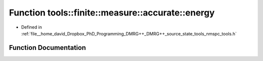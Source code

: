 .. _exhale_function_namespacetools_1_1finite_1_1measure_1_1accurate_1ae0726ce71a3a5b767293b3807e92d33e:

Function tools::finite::measure::accurate::energy
=================================================

- Defined in :ref:`file__home_david_Dropbox_PhD_Programming_DMRG++_DMRG++_source_state_tools_nmspc_tools.h`


Function Documentation
----------------------


.. doxygenfunction:: tools::finite::measure::accurate::energy(const class_finite_state&)
